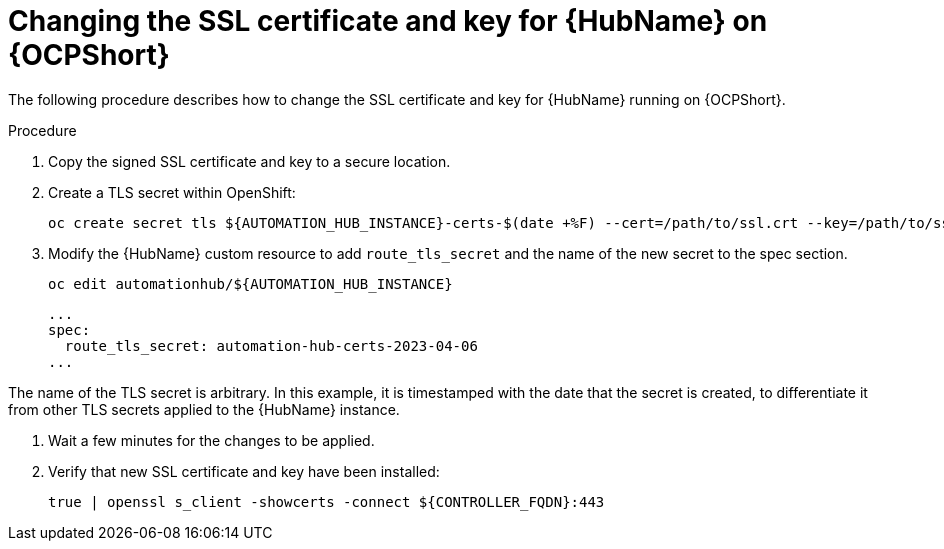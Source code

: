 [id="change-ssl-hub-ocp_{context}"]

= Changing the SSL certificate and key for {HubName} on {OCPShort}

[role="_abstract"]
The following procedure describes how to change the SSL certificate and key for {HubName} running on {OCPShort}.

.Procedure

. Copy the signed SSL certificate and key to a secure location.
. Create a TLS secret within OpenShift:
+
----
oc create secret tls ${AUTOMATION_HUB_INSTANCE}-certs-$(date +%F) --cert=/path/to/ssl.crt --key=/path/to/ssl.key
----
. Modify the {HubName} custom resource to add `route_tls_secret` and the name of the new secret to the spec section.
+
----
oc edit automationhub/${AUTOMATION_HUB_INSTANCE}
----
+
----
...
spec:
  route_tls_secret: automation-hub-certs-2023-04-06
...
----
[NOTE]
====
The name of the TLS secret is arbitrary.
In this example, it is timestamped with the date that the secret is created, to differentiate it from other TLS secrets applied to the {HubName} instance.
====
. Wait a few minutes for the changes to be applied.
. Verify that new SSL certificate and key have been installed:
+
----
true | openssl s_client -showcerts -connect ${CONTROLLER_FQDN}:443
----

